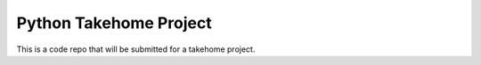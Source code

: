 Python Takehome Project
========================

This is a code repo that will be submitted for a takehome project.


